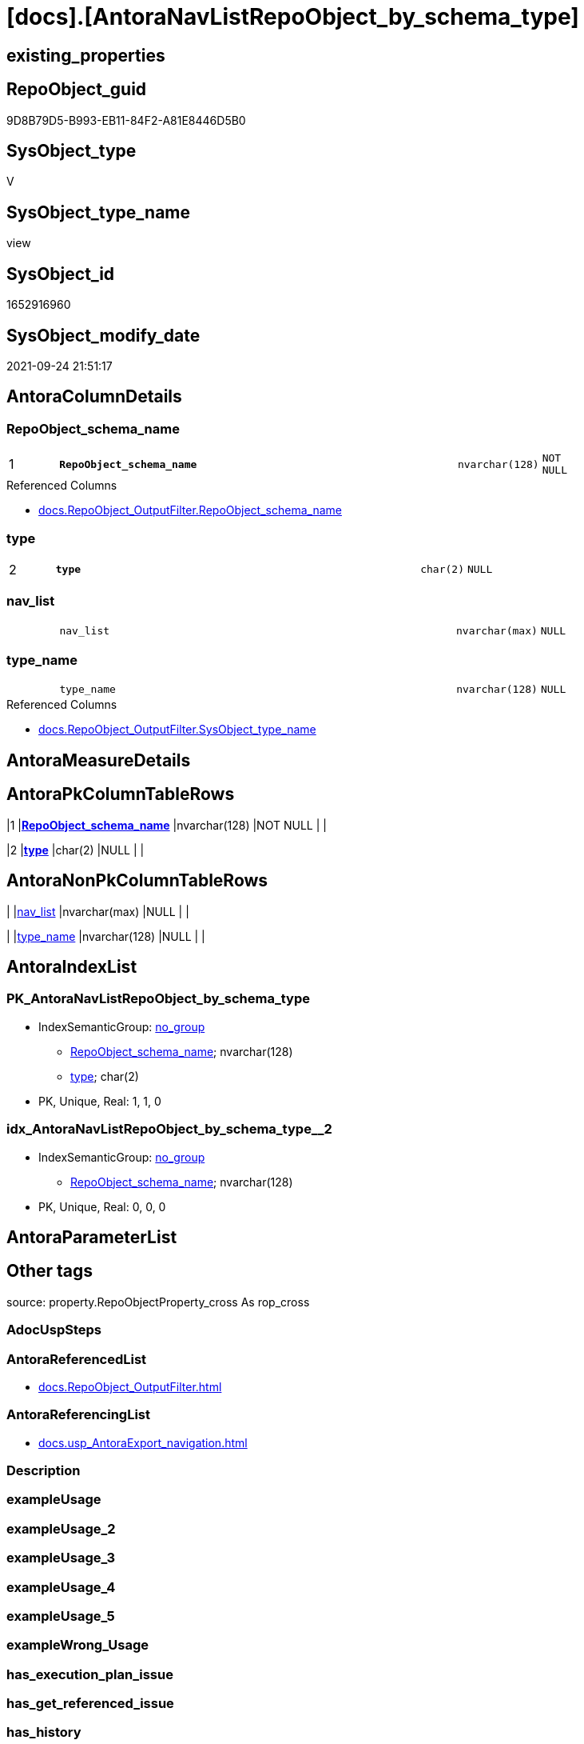 = [docs].[AntoraNavListRepoObject_by_schema_type]

== existing_properties

// tag::existing_properties[]
:ExistsProperty--antorareferencedlist:
:ExistsProperty--antorareferencinglist:
:ExistsProperty--is_repo_managed:
:ExistsProperty--is_ssas:
:ExistsProperty--pk_index_guid:
:ExistsProperty--pk_indexpatterncolumndatatype:
:ExistsProperty--pk_indexpatterncolumnname:
:ExistsProperty--referencedobjectlist:
:ExistsProperty--sql_modules_definition:
:ExistsProperty--FK:
:ExistsProperty--AntoraIndexList:
:ExistsProperty--Columns:
// end::existing_properties[]

== RepoObject_guid

// tag::RepoObject_guid[]
9D8B79D5-B993-EB11-84F2-A81E8446D5B0
// end::RepoObject_guid[]

== SysObject_type

// tag::SysObject_type[]
V 
// end::SysObject_type[]

== SysObject_type_name

// tag::SysObject_type_name[]
view
// end::SysObject_type_name[]

== SysObject_id

// tag::SysObject_id[]
1652916960
// end::SysObject_id[]

== SysObject_modify_date

// tag::SysObject_modify_date[]
2021-09-24 21:51:17
// end::SysObject_modify_date[]

== AntoraColumnDetails

// tag::AntoraColumnDetails[]
[#column-RepoObject_schema_name]
=== RepoObject_schema_name

[cols="d,8m,m,m,m,d"]
|===
|1
|*RepoObject_schema_name*
|nvarchar(128)
|NOT NULL
|
|
|===

.Referenced Columns
--
* xref:docs.RepoObject_OutputFilter.adoc#column-RepoObject_schema_name[+docs.RepoObject_OutputFilter.RepoObject_schema_name+]
--


[#column-type]
=== type

[cols="d,8m,m,m,m,d"]
|===
|2
|*type*
|char(2)
|NULL
|
|
|===


[#column-nav_list]
=== nav_list

[cols="d,8m,m,m,m,d"]
|===
|
|nav_list
|nvarchar(max)
|NULL
|
|
|===


[#column-type_name]
=== type_name

[cols="d,8m,m,m,m,d"]
|===
|
|type_name
|nvarchar(128)
|NULL
|
|
|===

.Referenced Columns
--
* xref:docs.RepoObject_OutputFilter.adoc#column-SysObject_type_name[+docs.RepoObject_OutputFilter.SysObject_type_name+]
--


// end::AntoraColumnDetails[]

== AntoraMeasureDetails

// tag::AntoraMeasureDetails[]

// end::AntoraMeasureDetails[]

== AntoraPkColumnTableRows

// tag::AntoraPkColumnTableRows[]
|1
|*<<column-RepoObject_schema_name>>*
|nvarchar(128)
|NOT NULL
|
|

|2
|*<<column-type>>*
|char(2)
|NULL
|
|



// end::AntoraPkColumnTableRows[]

== AntoraNonPkColumnTableRows

// tag::AntoraNonPkColumnTableRows[]


|
|<<column-nav_list>>
|nvarchar(max)
|NULL
|
|

|
|<<column-type_name>>
|nvarchar(128)
|NULL
|
|

// end::AntoraNonPkColumnTableRows[]

== AntoraIndexList

// tag::AntoraIndexList[]

[#index-PK_AntoraNavListRepoObject_by_schema_type]
=== PK_AntoraNavListRepoObject_by_schema_type

* IndexSemanticGroup: xref:other/IndexSemanticGroup.adoc#openingbracketnoblankgroupclosingbracket[no_group]
+
--
* <<column-RepoObject_schema_name>>; nvarchar(128)
* <<column-type>>; char(2)
--
* PK, Unique, Real: 1, 1, 0


[#index-idx_AntoraNavListRepoObject_by_schema_type2x_2]
=== idx_AntoraNavListRepoObject_by_schema_type++__++2

* IndexSemanticGroup: xref:other/IndexSemanticGroup.adoc#openingbracketnoblankgroupclosingbracket[no_group]
+
--
* <<column-RepoObject_schema_name>>; nvarchar(128)
--
* PK, Unique, Real: 0, 0, 0

// end::AntoraIndexList[]

== AntoraParameterList

// tag::AntoraParameterList[]

// end::AntoraParameterList[]

== Other tags

source: property.RepoObjectProperty_cross As rop_cross


=== AdocUspSteps

// tag::adocuspsteps[]

// end::adocuspsteps[]


=== AntoraReferencedList

// tag::antorareferencedlist[]
* xref:docs.RepoObject_OutputFilter.adoc[]
// end::antorareferencedlist[]


=== AntoraReferencingList

// tag::antorareferencinglist[]
* xref:docs.usp_AntoraExport_navigation.adoc[]
// end::antorareferencinglist[]


=== Description

// tag::description[]

// end::description[]


=== exampleUsage

// tag::exampleusage[]

// end::exampleusage[]


=== exampleUsage_2

// tag::exampleusage_2[]

// end::exampleusage_2[]


=== exampleUsage_3

// tag::exampleusage_3[]

// end::exampleusage_3[]


=== exampleUsage_4

// tag::exampleusage_4[]

// end::exampleusage_4[]


=== exampleUsage_5

// tag::exampleusage_5[]

// end::exampleusage_5[]


=== exampleWrong_Usage

// tag::examplewrong_usage[]

// end::examplewrong_usage[]


=== has_execution_plan_issue

// tag::has_execution_plan_issue[]

// end::has_execution_plan_issue[]


=== has_get_referenced_issue

// tag::has_get_referenced_issue[]

// end::has_get_referenced_issue[]


=== has_history

// tag::has_history[]

// end::has_history[]


=== has_history_columns

// tag::has_history_columns[]

// end::has_history_columns[]


=== InheritanceType

// tag::inheritancetype[]

// end::inheritancetype[]


=== is_persistence

// tag::is_persistence[]

// end::is_persistence[]


=== is_persistence_check_duplicate_per_pk

// tag::is_persistence_check_duplicate_per_pk[]

// end::is_persistence_check_duplicate_per_pk[]


=== is_persistence_check_for_empty_source

// tag::is_persistence_check_for_empty_source[]

// end::is_persistence_check_for_empty_source[]


=== is_persistence_delete_changed

// tag::is_persistence_delete_changed[]

// end::is_persistence_delete_changed[]


=== is_persistence_delete_missing

// tag::is_persistence_delete_missing[]

// end::is_persistence_delete_missing[]


=== is_persistence_insert

// tag::is_persistence_insert[]

// end::is_persistence_insert[]


=== is_persistence_truncate

// tag::is_persistence_truncate[]

// end::is_persistence_truncate[]


=== is_persistence_update_changed

// tag::is_persistence_update_changed[]

// end::is_persistence_update_changed[]


=== is_repo_managed

// tag::is_repo_managed[]
0
// end::is_repo_managed[]


=== is_ssas

// tag::is_ssas[]
0
// end::is_ssas[]


=== microsoft_database_tools_support

// tag::microsoft_database_tools_support[]

// end::microsoft_database_tools_support[]


=== MS_Description

// tag::ms_description[]

// end::ms_description[]


=== persistence_source_RepoObject_fullname

// tag::persistence_source_repoobject_fullname[]

// end::persistence_source_repoobject_fullname[]


=== persistence_source_RepoObject_fullname2

// tag::persistence_source_repoobject_fullname2[]

// end::persistence_source_repoobject_fullname2[]


=== persistence_source_RepoObject_guid

// tag::persistence_source_repoobject_guid[]

// end::persistence_source_repoobject_guid[]


=== persistence_source_RepoObject_xref

// tag::persistence_source_repoobject_xref[]

// end::persistence_source_repoobject_xref[]


=== pk_index_guid

// tag::pk_index_guid[]
894C1976-FD95-EB11-84F4-A81E8446D5B0
// end::pk_index_guid[]


=== pk_IndexPatternColumnDatatype

// tag::pk_indexpatterncolumndatatype[]
nvarchar(128),char(2)
// end::pk_indexpatterncolumndatatype[]


=== pk_IndexPatternColumnName

// tag::pk_indexpatterncolumnname[]
RepoObject_schema_name,type
// end::pk_indexpatterncolumnname[]


=== pk_IndexSemanticGroup

// tag::pk_indexsemanticgroup[]

// end::pk_indexsemanticgroup[]


=== ReferencedObjectList

// tag::referencedobjectlist[]
* [docs].[RepoObject_OutputFilter]
// end::referencedobjectlist[]


=== usp_persistence_RepoObject_guid

// tag::usp_persistence_repoobject_guid[]

// end::usp_persistence_repoobject_guid[]


=== UspExamples

// tag::uspexamples[]

// end::uspexamples[]


=== UspParameters

// tag::uspparameters[]

// end::uspparameters[]

== Boolean Attributes

source: property.RepoObjectProperty WHERE property_int = 1

// tag::boolean_attributes[]

// end::boolean_attributes[]

== sql_modules_definition

// tag::sql_modules_definition[]
[%collapsible]
=======
[source,sql]
----

CREATE View docs.AntoraNavListRepoObject_by_schema_type
As
Select
    ro.RepoObject_schema_name
  , type      = ro.SysObject_type
  , type_name = ro.SysObject_type_name
  , nav_list  =
  --
  String_Agg (
                 Concat (
                            --* xref:target-page-filename.adoc[link text]
                            --we need to convert to first argument nvarchar(max) to avoid the limit of 8000 byte
                            Cast('* xref:' As NVarchar(Max)), ro.RepoObject_fullname2, '.adoc[]'
                        )
               , Char ( 13 ) + Char ( 10 )
             ) Within Group(Order By
                                ro.RepoObject_fullname2)
From
    docs.RepoObject_OutputFilter As ro
Where
    ro.is_DocsOutput   = 1
    And ro.is_external = 0
Group By
    ro.RepoObject_schema_name
  , ro.SysObject_type
  , ro.SysObject_type_name

----
=======
// end::sql_modules_definition[]


